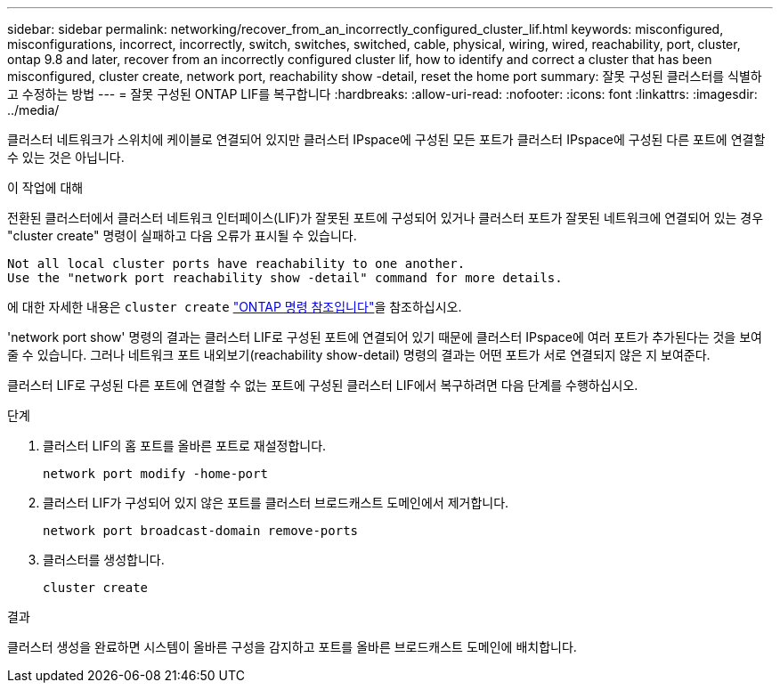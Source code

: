 ---
sidebar: sidebar 
permalink: networking/recover_from_an_incorrectly_configured_cluster_lif.html 
keywords: misconfigured, misconfigurations, incorrect, incorrectly, switch, switches, switched, cable, physical, wiring, wired, reachability, port, cluster, ontap 9.8 and later, recover from an incorrectly configured cluster lif, how to identify and correct a cluster that has been misconfigured, cluster create, network port, reachability show -detail, reset the home port 
summary: 잘못 구성된 클러스터를 식별하고 수정하는 방법 
---
= 잘못 구성된 ONTAP LIF를 복구합니다
:hardbreaks:
:allow-uri-read: 
:nofooter: 
:icons: font
:linkattrs: 
:imagesdir: ../media/


[role="lead"]
클러스터 네트워크가 스위치에 케이블로 연결되어 있지만 클러스터 IPspace에 구성된 모든 포트가 클러스터 IPspace에 구성된 다른 포트에 연결할 수 있는 것은 아닙니다.

.이 작업에 대해
전환된 클러스터에서 클러스터 네트워크 인터페이스(LIF)가 잘못된 포트에 구성되어 있거나 클러스터 포트가 잘못된 네트워크에 연결되어 있는 경우 "cluster create" 명령이 실패하고 다음 오류가 표시될 수 있습니다.

....
Not all local cluster ports have reachability to one another.
Use the "network port reachability show -detail" command for more details.
....
에 대한 자세한 내용은 `cluster create` link:https://docs.netapp.com/us-en/ontap-cli/cluster-create.html["ONTAP 명령 참조입니다"^]을 참조하십시오.

'network port show' 명령의 결과는 클러스터 LIF로 구성된 포트에 연결되어 있기 때문에 클러스터 IPspace에 여러 포트가 추가된다는 것을 보여줄 수 있습니다. 그러나 네트워크 포트 내외보기(reachability show-detail) 명령의 결과는 어떤 포트가 서로 연결되지 않은 지 보여준다.

클러스터 LIF로 구성된 다른 포트에 연결할 수 없는 포트에 구성된 클러스터 LIF에서 복구하려면 다음 단계를 수행하십시오.

.단계
. 클러스터 LIF의 홈 포트를 올바른 포트로 재설정합니다.
+
....
network port modify -home-port
....
. 클러스터 LIF가 구성되어 있지 않은 포트를 클러스터 브로드캐스트 도메인에서 제거합니다.
+
....
network port broadcast-domain remove-ports
....
. 클러스터를 생성합니다.
+
....
cluster create
....


.결과
클러스터 생성을 완료하면 시스템이 올바른 구성을 감지하고 포트를 올바른 브로드캐스트 도메인에 배치합니다.
